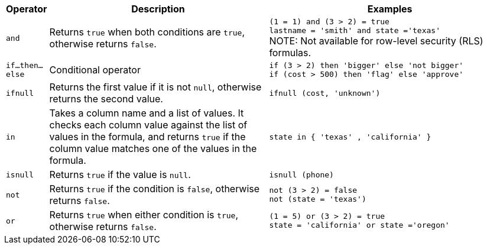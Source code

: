 [options="header",cols="5%,45%,50%"]
|===
| Operator | Description | Examples

a|
[#and]
`and` | Returns `true` when both conditions are `true`, otherwise returns `false`. a| `(1 = 1) and (3 > 2) = true` +
`lastname = 'smith' and state ='texas'` +
NOTE: Not available for row-level security (RLS) formulas.

a|
[#if-then-else]
`if...then...else` | Conditional operator | `if (3 > 2) then 'bigger' else 'not bigger'` +
`if (cost > 500) then 'flag' else 'approve'`

a|
[#ifnull]
`ifnull` | Returns the first value if it is not `null`, otherwise returns the second value. | `ifnull (cost, 'unknown')`

a|
[#in]
`in` | Takes a column name and a list of values. It checks each column value against the list of values in the formula, and returns `true` if the column value matches one of the values in the formula. | `state in { 'texas' , 'california' }`

a|
[#isnull]
`isnull` | Returns `true` if the value is `null`. | `isnull (phone)`

a|
[#not]
`not` | Returns `true` if the condition is `false`, otherwise returns `false`. | `not (3 > 2) = false` +
`not (state = 'texas')`

a|
[#or]
`or` | Returns `true` when either condition is `true`, otherwise returns `false`. | `(1 = 5) or (3 > 2) = true` +
`state = 'california' or state ='oregon'`
|===
